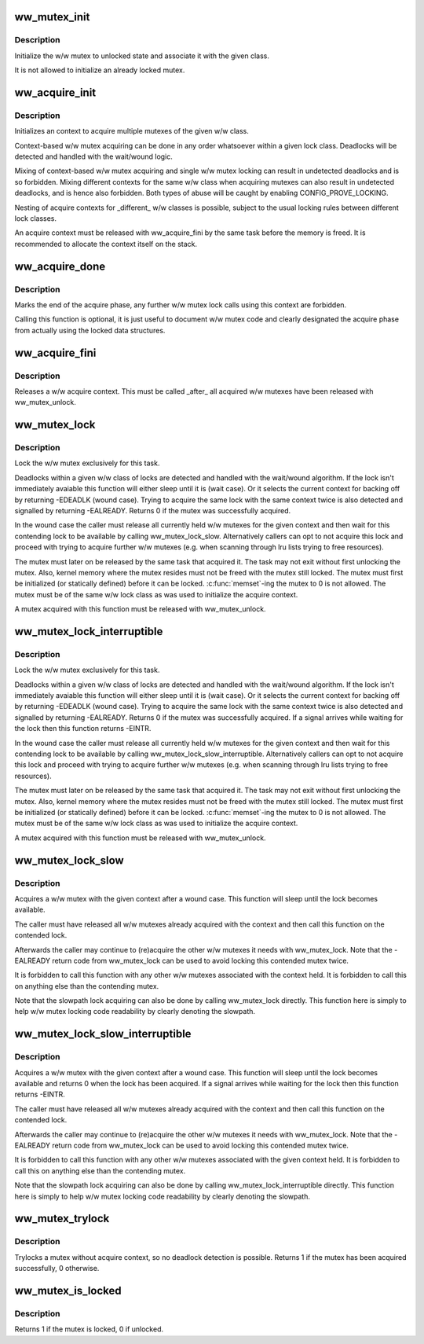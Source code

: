 .. -*- coding: utf-8; mode: rst -*-
.. src-file: include/linux/ww_mutex.h

.. _`ww_mutex_init`:

ww_mutex_init
=============

.. c:function:: void ww_mutex_init(struct ww_mutex *lock, struct ww_class *ww_class)

    initialize the w/w mutex

    :param struct ww_mutex \*lock:
        the mutex to be initialized

    :param struct ww_class \*ww_class:
        the w/w class the mutex should belong to

.. _`ww_mutex_init.description`:

Description
-----------

Initialize the w/w mutex to unlocked state and associate it with the given
class.

It is not allowed to initialize an already locked mutex.

.. _`ww_acquire_init`:

ww_acquire_init
===============

.. c:function:: void ww_acquire_init(struct ww_acquire_ctx *ctx, struct ww_class *ww_class)

    initialize a w/w acquire context

    :param struct ww_acquire_ctx \*ctx:
        w/w acquire context to initialize

    :param struct ww_class \*ww_class:
        w/w class of the context

.. _`ww_acquire_init.description`:

Description
-----------

Initializes an context to acquire multiple mutexes of the given w/w class.

Context-based w/w mutex acquiring can be done in any order whatsoever within
a given lock class. Deadlocks will be detected and handled with the
wait/wound logic.

Mixing of context-based w/w mutex acquiring and single w/w mutex locking can
result in undetected deadlocks and is so forbidden. Mixing different contexts
for the same w/w class when acquiring mutexes can also result in undetected
deadlocks, and is hence also forbidden. Both types of abuse will be caught by
enabling CONFIG_PROVE_LOCKING.

Nesting of acquire contexts for \_different\_ w/w classes is possible, subject
to the usual locking rules between different lock classes.

An acquire context must be released with ww_acquire_fini by the same task
before the memory is freed. It is recommended to allocate the context itself
on the stack.

.. _`ww_acquire_done`:

ww_acquire_done
===============

.. c:function:: void ww_acquire_done(struct ww_acquire_ctx *ctx)

    marks the end of the acquire phase

    :param struct ww_acquire_ctx \*ctx:
        the acquire context

.. _`ww_acquire_done.description`:

Description
-----------

Marks the end of the acquire phase, any further w/w mutex lock calls using
this context are forbidden.

Calling this function is optional, it is just useful to document w/w mutex
code and clearly designated the acquire phase from actually using the locked
data structures.

.. _`ww_acquire_fini`:

ww_acquire_fini
===============

.. c:function:: void ww_acquire_fini(struct ww_acquire_ctx *ctx)

    releases a w/w acquire context

    :param struct ww_acquire_ctx \*ctx:
        the acquire context to free

.. _`ww_acquire_fini.description`:

Description
-----------

Releases a w/w acquire context. This must be called \_after\_ all acquired w/w
mutexes have been released with ww_mutex_unlock.

.. _`ww_mutex_lock`:

ww_mutex_lock
=============

.. c:function:: int ww_mutex_lock(struct ww_mutex *lock, struct ww_acquire_ctx *ctx)

    acquire the w/w mutex

    :param struct ww_mutex \*lock:
        the mutex to be acquired

    :param struct ww_acquire_ctx \*ctx:
        w/w acquire context, or NULL to acquire only a single lock.

.. _`ww_mutex_lock.description`:

Description
-----------

Lock the w/w mutex exclusively for this task.

Deadlocks within a given w/w class of locks are detected and handled with the
wait/wound algorithm. If the lock isn't immediately avaiable this function
will either sleep until it is (wait case). Or it selects the current context
for backing off by returning -EDEADLK (wound case). Trying to acquire the
same lock with the same context twice is also detected and signalled by
returning -EALREADY. Returns 0 if the mutex was successfully acquired.

In the wound case the caller must release all currently held w/w mutexes for
the given context and then wait for this contending lock to be available by
calling ww_mutex_lock_slow. Alternatively callers can opt to not acquire this
lock and proceed with trying to acquire further w/w mutexes (e.g. when
scanning through lru lists trying to free resources).

The mutex must later on be released by the same task that
acquired it. The task may not exit without first unlocking the mutex. Also,
kernel memory where the mutex resides must not be freed with the mutex still
locked. The mutex must first be initialized (or statically defined) before it
can be locked. \ :c:func:`memset`\ -ing the mutex to 0 is not allowed. The mutex must be
of the same w/w lock class as was used to initialize the acquire context.

A mutex acquired with this function must be released with ww_mutex_unlock.

.. _`ww_mutex_lock_interruptible`:

ww_mutex_lock_interruptible
===========================

.. c:function:: int ww_mutex_lock_interruptible(struct ww_mutex *lock, struct ww_acquire_ctx *ctx)

    acquire the w/w mutex, interruptible

    :param struct ww_mutex \*lock:
        the mutex to be acquired

    :param struct ww_acquire_ctx \*ctx:
        w/w acquire context

.. _`ww_mutex_lock_interruptible.description`:

Description
-----------

Lock the w/w mutex exclusively for this task.

Deadlocks within a given w/w class of locks are detected and handled with the
wait/wound algorithm. If the lock isn't immediately avaiable this function
will either sleep until it is (wait case). Or it selects the current context
for backing off by returning -EDEADLK (wound case). Trying to acquire the
same lock with the same context twice is also detected and signalled by
returning -EALREADY. Returns 0 if the mutex was successfully acquired. If a
signal arrives while waiting for the lock then this function returns -EINTR.

In the wound case the caller must release all currently held w/w mutexes for
the given context and then wait for this contending lock to be available by
calling ww_mutex_lock_slow_interruptible. Alternatively callers can opt to
not acquire this lock and proceed with trying to acquire further w/w mutexes
(e.g. when scanning through lru lists trying to free resources).

The mutex must later on be released by the same task that
acquired it. The task may not exit without first unlocking the mutex. Also,
kernel memory where the mutex resides must not be freed with the mutex still
locked. The mutex must first be initialized (or statically defined) before it
can be locked. \ :c:func:`memset`\ -ing the mutex to 0 is not allowed. The mutex must be
of the same w/w lock class as was used to initialize the acquire context.

A mutex acquired with this function must be released with ww_mutex_unlock.

.. _`ww_mutex_lock_slow`:

ww_mutex_lock_slow
==================

.. c:function:: void ww_mutex_lock_slow(struct ww_mutex *lock, struct ww_acquire_ctx *ctx)

    slowpath acquiring of the w/w mutex

    :param struct ww_mutex \*lock:
        the mutex to be acquired

    :param struct ww_acquire_ctx \*ctx:
        w/w acquire context

.. _`ww_mutex_lock_slow.description`:

Description
-----------

Acquires a w/w mutex with the given context after a wound case. This function
will sleep until the lock becomes available.

The caller must have released all w/w mutexes already acquired with the
context and then call this function on the contended lock.

Afterwards the caller may continue to (re)acquire the other w/w mutexes it
needs with ww_mutex_lock. Note that the -EALREADY return code from
ww_mutex_lock can be used to avoid locking this contended mutex twice.

It is forbidden to call this function with any other w/w mutexes associated
with the context held. It is forbidden to call this on anything else than the
contending mutex.

Note that the slowpath lock acquiring can also be done by calling
ww_mutex_lock directly. This function here is simply to help w/w mutex
locking code readability by clearly denoting the slowpath.

.. _`ww_mutex_lock_slow_interruptible`:

ww_mutex_lock_slow_interruptible
================================

.. c:function:: int ww_mutex_lock_slow_interruptible(struct ww_mutex *lock, struct ww_acquire_ctx *ctx)

    slowpath acquiring of the w/w mutex, interruptible

    :param struct ww_mutex \*lock:
        the mutex to be acquired

    :param struct ww_acquire_ctx \*ctx:
        w/w acquire context

.. _`ww_mutex_lock_slow_interruptible.description`:

Description
-----------

Acquires a w/w mutex with the given context after a wound case. This function
will sleep until the lock becomes available and returns 0 when the lock has
been acquired. If a signal arrives while waiting for the lock then this
function returns -EINTR.

The caller must have released all w/w mutexes already acquired with the
context and then call this function on the contended lock.

Afterwards the caller may continue to (re)acquire the other w/w mutexes it
needs with ww_mutex_lock. Note that the -EALREADY return code from
ww_mutex_lock can be used to avoid locking this contended mutex twice.

It is forbidden to call this function with any other w/w mutexes associated
with the given context held. It is forbidden to call this on anything else
than the contending mutex.

Note that the slowpath lock acquiring can also be done by calling
ww_mutex_lock_interruptible directly. This function here is simply to help
w/w mutex locking code readability by clearly denoting the slowpath.

.. _`ww_mutex_trylock`:

ww_mutex_trylock
================

.. c:function:: int ww_mutex_trylock(struct ww_mutex *lock)

    tries to acquire the w/w mutex without acquire context

    :param struct ww_mutex \*lock:
        mutex to lock

.. _`ww_mutex_trylock.description`:

Description
-----------

Trylocks a mutex without acquire context, so no deadlock detection is
possible. Returns 1 if the mutex has been acquired successfully, 0 otherwise.

.. _`ww_mutex_is_locked`:

ww_mutex_is_locked
==================

.. c:function:: bool ww_mutex_is_locked(struct ww_mutex *lock)

    is the w/w mutex locked

    :param struct ww_mutex \*lock:
        the mutex to be queried

.. _`ww_mutex_is_locked.description`:

Description
-----------

Returns 1 if the mutex is locked, 0 if unlocked.

.. This file was automatic generated / don't edit.

